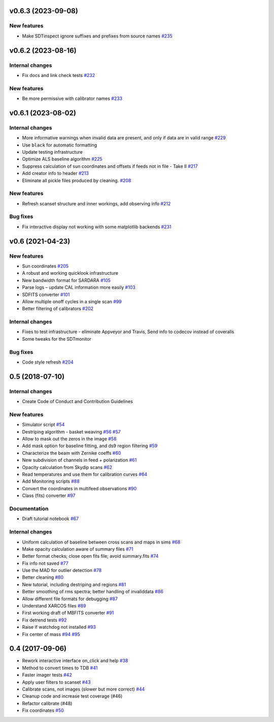 v0.6.3 (2023-09-08)
-------------------

New features
~~~~~~~~~~~~

-  Make SDTinspect ignore suffixes and prefixes from source names
   `#235 <https://github.com/discos/srt-single-dish-tools/pull/235>`__

v0.6.2 (2023-08-16)
-------------------

Internal changes
~~~~~~~~~~~~~~~~

-  Fix docs and link check tests
   `#232 <https://github.com/discos/srt-single-dish-tools/pull/232>`__

New features
~~~~~~~~~~~~

-  Be more permissive with calibrator names
   `#233 <https://github.com/discos/srt-single-dish-tools/pull/235>`__

v0.6.1 (2023-08-02)
-------------------

Internal changes
~~~~~~~~~~~~~~~~

-  More informative warnings when invalid data are present, and only if
   data are in valid range
   `#229 <https://github.com/discos/srt-single-dish-tools/pull/229>`__
-  Use ``black`` for automatic formatting
-  Update testing infrastructure
-  Optimize ALS baseline algorithm
   `#225 <https://github.com/discos/srt-single-dish-tools/pull/225>`__
-  Suppress calculation of sun coordinates and offsets if feeds not in
   file - Take II
   `#217 <https://github.com/discos/srt-single-dish-tools/pull/217>`__
-  Add creator info to header
   `#213 <https://github.com/discos/srt-single-dish-tools/pull/213>`__
-  Eliminate all pickle files produced by cleaning.
   `#208 <https://github.com/discos/srt-single-dish-tools/pull/208>`__


New features
~~~~~~~~~~~~

-  Refresh scanset structure and inner workings, add observing info
   `#212 <https://github.com/discos/srt-single-dish-tools/pull/212>`__

Bug fixes
~~~~~~~~~

-  Fix interactive display not working with some matplotlib backends
   `#231 <https://github.com/discos/srt-single-dish-tools/pull/231>`__

v0.6 (2021-04-23)
-----------------


New features
~~~~~~~~~~~~

-  Sun coordinates
   `#205 <https://github.com/discos/srt-single-dish-tools/pull/205>`__
-  A robust and working quicklook infrastructure
-  New bandwidth format for SARDARA
   `#105 <https://github.com/discos/srt-single-dish-tools/pull/105>`__
-  Parse logs – update CAL information more easily
   `#103 <https://github.com/discos/srt-single-dish-tools/pull/103>`__
-  SDFITS converter
   `#101 <https://github.com/discos/srt-single-dish-tools/pull/101>`__
-  Allow multiple onoff cycles in a single scan
   `#99 <https://github.com/discos/srt-single-dish-tools/pull/99>`__
-  Better filtering of calibrators
   `#202 <https://github.com/discos/srt-single-dish-tools/pull/202>`__


Internal changes
~~~~~~~~~~~~~~~~

-  Fixes to test infrastructure - eliminate Appveyor and Travis, Send
   info to codecov instead of coveralls
-  Some tweaks for the SDTmonitor


Bug fixes
~~~~~~~~~

-  Code style refresh
   `#204 <https://github.com/discos/srt-single-dish-tools/pull/204>`__

0.5 (2018-07-10)
----------------


Internal changes
~~~~~~~~~~~~~~~~

-  Create Code of Conduct and Contribution Guidelines


New features
~~~~~~~~~~~~

-  Simulator script
   `#54 <https://github.com/discos/srt-single-dish-tools/pull/54>`__
-  Destriping algorithm - basket weaving
   `#56 <https://github.com/discos/srt-single-dish-tools/pull/56>`__
   `#57 <https://github.com/discos/srt-single-dish-tools/pull/57>`__
-  Allow to mask out the zeros in the image
   `#58 <https://github.com/discos/srt-single-dish-tools/pull/58>`__
-  Add mask option for baseline fitting, and ds9 region filtering
   `#59 <https://github.com/discos/srt-single-dish-tools/pull/59>`__
-  Characterize the beam with Zernike coeffs
   `#60 <https://github.com/discos/srt-single-dish-tools/pull/60>`__
-  New subdivision of channels in feed + polarization
   `#61 <https://github.com/discos/srt-single-dish-tools/pull/61>`__
-  Opacity calculation from Skydip scans
   `#62 <https://github.com/discos/srt-single-dish-tools/pull/62>`__
-  Read temperatures and use them for calibration curves
   `#64 <https://github.com/discos/srt-single-dish-tools/pull/64>`__
-  Add Monitoring scripts
   `#88 <https://github.com/discos/srt-single-dish-tools/pull/88>`__
-  Convert the coordinates in multifeed observations
   `#90 <https://github.com/discos/srt-single-dish-tools/pull/90>`__
-  Class (fits) converter
   `#97 <https://github.com/discos/srt-single-dish-tools/pull/97>`__

Documentation
~~~~~~~~~~~~~

-  Draft tutorial notebook
   `#67 <https://github.com/discos/srt-single-dish-tools/pull/67>`__


Internal changes
~~~~~~~~~~~~~~~~

-  Uniform calculation of baseline between cross scans and maps in sims
   `#68 <https://github.com/discos/srt-single-dish-tools/pull/68>`__
-  Make opacity calculation aware of summary files
   `#71 <https://github.com/discos/srt-single-dish-tools/pull/71>`__
-  Better format checks; close open fits file; avoid summary.fits
   `#74 <https://github.com/discos/srt-single-dish-tools/pull/74>`__
-  Fix info not saved
   `#77 <https://github.com/discos/srt-single-dish-tools/pull/77>`__
-  Use the MAD for outlier detection
   `#78 <https://github.com/discos/srt-single-dish-tools/pull/78>`__
-  Better cleaning
   `#80 <https://github.com/discos/srt-single-dish-tools/pull/80>`__
-  New tutorial, including destriping and regions
   `#81 <https://github.com/discos/srt-single-dish-tools/pull/81>`__
-  Better smoothing of rms spectra; better handling of invaliddata
   `#86 <https://github.com/discos/srt-single-dish-tools/pull/86>`__
-  Allow different file formats for debugging
   `#87 <https://github.com/discos/srt-single-dish-tools/pull/87>`__
-  Understand XARCOS files
   `#89 <https://github.com/discos/srt-single-dish-tools/pull/89>`__
-  First working draft of MBFITS converter
   `#91 <https://github.com/discos/srt-single-dish-tools/pull/91>`__
-  Fix detrend tests
   `#92 <https://github.com/discos/srt-single-dish-tools/pull/92>`__
-  Raise if watchdog not installed
   `#93 <https://github.com/discos/srt-single-dish-tools/pull/93>`__
-  Fix center of mass
   `#94 <https://github.com/discos/srt-single-dish-tools/pull/94>`__
   `#95 <https://github.com/discos/srt-single-dish-tools/pull/95>`__


0.4 (2017-09-06)
----------------

-  Rework interactive interface on_click and help
   `#38 <https://github.com/discos/srt-single-dish-tools/pull/38>`__
-  Method to convert times to TDB
   `#41 <https://github.com/discos/srt-single-dish-tools/pull/41>`__
-  Faster imager tests
   `#42 <https://github.com/discos/srt-single-dish-tools/pull/42>`__
-  Apply user filters to scanset
   `#43 <https://github.com/discos/srt-single-dish-tools/pull/43>`__
-  Calibrate scans, not images (slower but more correct)
   `#44 <https://github.com/discos/srt-single-dish-tools/pull/44>`__
-  Cleanup code and increase test coverage (#46)
-  Refactor calibrate (#48)
-  Fix coordinates
   `#50 <https://github.com/discos/srt-single-dish-tools/pull/50>`__
